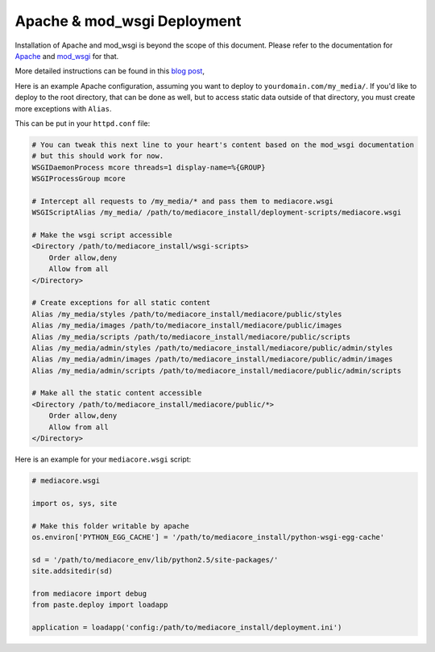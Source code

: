 .. _install_apache-wsgi:

============================
Apache & mod_wsgi Deployment
============================

Installation of Apache and mod_wsgi is beyond the scope of this
document. Please refer to the documentation for `Apache
<http://httpd.apache.org/>`_ and `mod_wsgi
<http://code.google.com/p/modwsgi/wiki/InstallationInstructions>`_ for
that.

More detailed instructions can be found in this `blog post
<http://getmediacore.com/blog/turbogears-2-tg2-with-mod_wsgi-and-virtual-environments/>`_,

Here is an example Apache configuration, assuming you want to deploy to
``yourdomain.com/my_media/``. If you'd like to deploy to the root directory,
that can be done as well, but to access static data outside of that
directory, you must create more exceptions with ``Alias``.

This can be put in your ``httpd.conf`` file:

.. sourcecode:: apacheconf

    # You can tweak this next line to your heart's content based on the mod_wsgi documentation
    # but this should work for now.
    WSGIDaemonProcess mcore threads=1 display-name=%{GROUP}
    WSGIProcessGroup mcore

    # Intercept all requests to /my_media/* and pass them to mediacore.wsgi
    WSGIScriptAlias /my_media/ /path/to/mediacore_install/deployment-scripts/mediacore.wsgi

    # Make the wsgi script accessible
    <Directory /path/to/mediacore_install/wsgi-scripts>
        Order allow,deny
        Allow from all
    </Directory>

    # Create exceptions for all static content
    Alias /my_media/styles /path/to/mediacore_install/mediacore/public/styles
    Alias /my_media/images /path/to/mediacore_install/mediacore/public/images
    Alias /my_media/scripts /path/to/mediacore_install/mediacore/public/scripts
    Alias /my_media/admin/styles /path/to/mediacore_install/mediacore/public/admin/styles
    Alias /my_media/admin/images /path/to/mediacore_install/mediacore/public/admin/images
    Alias /my_media/admin/scripts /path/to/mediacore_install/mediacore/public/admin/scripts

    # Make all the static content accessible
    <Directory /path/to/mediacore_install/mediacore/public/*>
        Order allow,deny
        Allow from all
    </Directory>

Here is an example for your ``mediacore.wsgi`` script:

.. sourcecode:: python

    # mediacore.wsgi

    import os, sys, site

    # Make this folder writable by apache
    os.environ['PYTHON_EGG_CACHE'] = '/path/to/mediacore_install/python-wsgi-egg-cache'

    sd = '/path/to/mediacore_env/lib/python2.5/site-packages/'
    site.addsitedir(sd)

    from mediacore import debug
    from paste.deploy import loadapp

    application = loadapp('config:/path/to/mediacore_install/deployment.ini')

